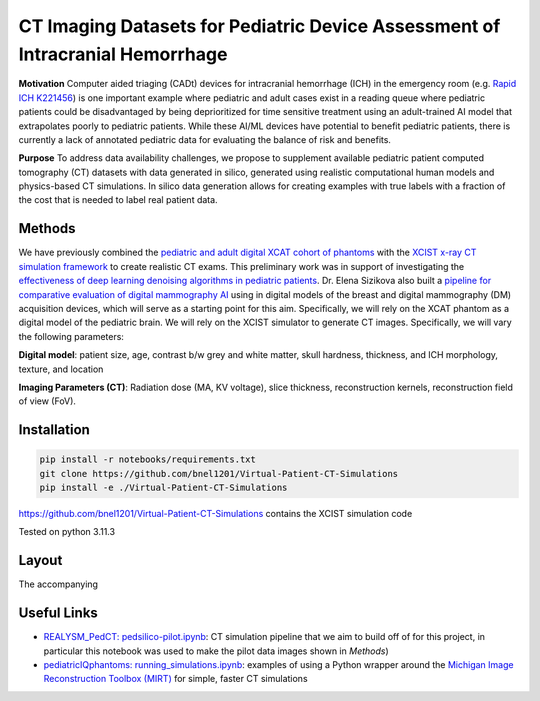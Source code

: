 CT Imaging Datasets for Pediatric Device Assessment of Intracranial Hemorrhage
==============================================================================

.. image:: project_aims.png
        :width: 800
        :align: center

**Motivation**
Computer aided triaging (CADt) devices for intracranial hemorrhage (ICH) in the emergency room (e.g. `Rapid ICH K221456 <https://www.accessdata.fda.gov/scripts/cdrh/cfdocs/cfpmn/pmn.cfm?ID=K221456>`_) is one important example where pediatric and adult cases exist in a reading queue where pediatric patients could be disadvantaged by being deprioritized for time sensitive treatment using an adult-trained AI model that extrapolates poorly to pediatric patients. While these AI/ML devices have potential to benefit pediatric patients, there is currently a lack of annotated pediatric data for evaluating the balance of risk and benefits.

**Purpose**
To address data availability challenges, we propose to supplement available pediatric patient computed tomography (CT) datasets with data generated in silico, generated using realistic computational human models and physics-based CT simulations. In silico data generation allows for creating examples with true labels with a fraction of the cost that is needed to label real patient data.

Methods
-------

We have previously combined the `pediatric and adult digital XCAT cohort of phantoms <https://aapm.onlinelibrary.wiley.com/doi/10.1118/1.3480985>`_ with the `XCIST x-ray CT simulation framework <https://iopscience.iop.org/article/10.1088/1361-6560/ac9174/meta>`_ to create realistic CT exams. This preliminary work was in support of investigating the `effectiveness of deep learning denoising algorithms in pediatric patients <https://aapm.onlinelibrary.wiley.com/doi/10.1002/mp.16901>`_.
Dr. Elena Sizikova also built a `pipeline for comparative evaluation of digital mammography AI <https://arxiv.org/abs/2310.18494>`_ using in digital models of the breast and digital mammography (DM) acquisition devices, which will serve as a starting point for this aim. Specifically, we will rely on the XCAT phantom as a digital model of the pediatric brain. We will rely on the XCIST simulator to generate CT images. Specifically, we will vary the following parameters:

**Digital model**: patient size, age, contrast b/w grey and white matter, skull hardness, thickness, and ICH morphology, texture, and location

**Imaging Parameters (CT)**: Radiation dose (MA, KV voltage), slice thickness, reconstruction kernels, reconstruction field of view (FoV).

.. image:: summary_figure.png
        :width: 800
        :align: center

Installation
------------

.. code-block:: bash

        pip install -r notebooks/requirements.txt
        git clone https://github.com/bnel1201/Virtual-Patient-CT-Simulations
        pip install -e ./Virtual-Patient-CT-Simulations

https://github.com/bnel1201/Virtual-Patient-CT-Simulations contains the XCIST simulation code

Tested on python 3.11.3

Layout
------

.. image:: module_layout.png
        :width: 800
        :align: center

The accompanying

Useful Links
------------

- `REALYSM_PedCT: pedsilico-pilot.ipynb <https://github.com/bnel1201/REALYSM_PedCT/blob/PedSilicoICH-Pilot/pedsilico-pilot.ipynb>`_: CT simulation pipeline that we aim to build off of for this project, in particular this notebook was used to make the pilot data images shown in `Methods`)
- `pediatricIQphantoms: running_simulations.ipynb <https://github.com/bnel1201/pediatricIQphantoms/blob/main/examples/running_simulations.ipynb>`_: examples of using a Python wrapper around the `Michigan Image Reconstruction Toolbox (MIRT) <https://github.com/JeffFessler/mirt>`_ for simple, faster CT simulations
